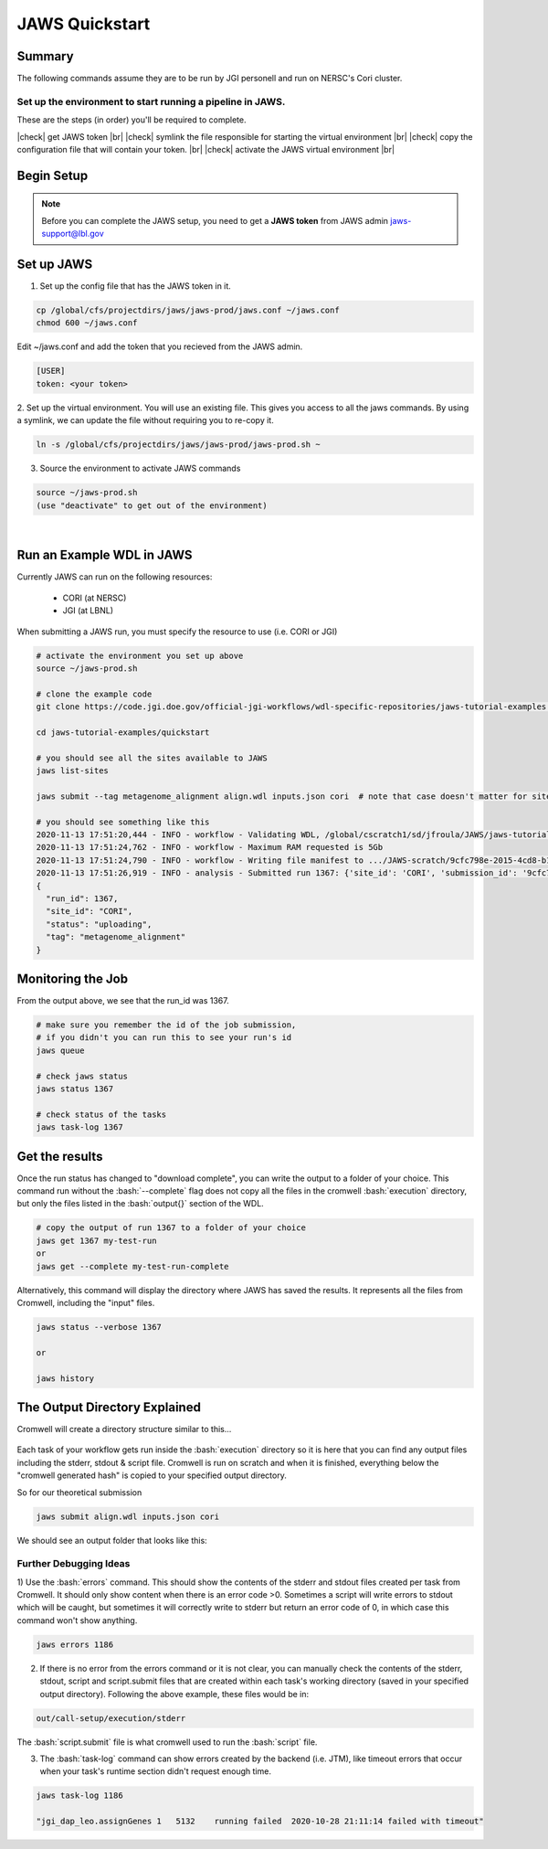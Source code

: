 ===============
JAWS Quickstart
===============

.. role:: bash(code)
  :language: bash

*******
Summary
*******

The following commands assume they are to be run by JGI personell and run on NERSC's Cori cluster.

Set up the environment to start running a pipeline in JAWS.
-----------------------------------------------------------

These are the steps (in order) you'll be required to complete.

.. |check| raw:: html

    <input checked=""  type="checkbox">

.. |br| raw:: html

  <br/>

|check| get JAWS token |br|
|check| symlink the file responsible for starting the virtual environment |br|
|check| copy the configuration file that will contain your token. |br|
|check| activate the JAWS virtual environment |br|

***********
Begin Setup
***********

.. note::
    Before you can complete the JAWS setup, you need to get a **JAWS token** from JAWS admin jaws-support@lbl.gov

***********
Set up JAWS
***********

1. Set up the config file that  has the JAWS token in it.

.. code-block:: text

    cp /global/cfs/projectdirs/jaws/jaws-prod/jaws.conf ~/jaws.conf
    chmod 600 ~/jaws.conf

Edit ~/jaws.conf and add the token that you recieved from the JAWS admin.

.. code-block:: text

      [USER]
      token: <your token>

2. Set up the virtual environment.
You will use an existing file. This gives you access to all the jaws commands.  
By using a symlink, we can update the file without requiring you to re-copy it. 

.. code-block:: text

    ln -s /global/cfs/projectdirs/jaws/jaws-prod/jaws-prod.sh ~

3. Source the environment to activate JAWS commands

.. code-block:: text

    source ~/jaws-prod.sh
    (use "deactivate" to get out of the environment)

|

**************************
Run an Example WDL in JAWS
**************************

Currently JAWS can run on the following resources:

  * CORI (at NERSC)
  * JGI (at LBNL)

When submitting a JAWS run, you must specify the resource to use (i.e. CORI or JGI)

.. code-block:: text

    # activate the environment you set up above
    source ~/jaws-prod.sh

    # clone the example code
    git clone https://code.jgi.doe.gov/official-jgi-workflows/wdl-specific-repositories/jaws-tutorial-examples.git

    cd jaws-tutorial-examples/quickstart

    # you should see all the sites available to JAWS
    jaws list-sites  

    jaws submit --tag metagenome_alignment align.wdl inputs.json cori  # note that case doesn't matter for sites. CORI and cori both work.

    # you should see something like this
    2020-11-13 17:51:20,444 - INFO - workflow - Validating WDL, /global/cscratch1/sd/jfroula/JAWS/jaws-tutorial-examples/quickstart/align.wdl
    2020-11-13 17:51:24,762 - INFO - workflow - Maximum RAM requested is 5Gb
    2020-11-13 17:51:24,790 - INFO - workflow - Writing file manifest to .../JAWS-scratch/9cfc798e-2015-4cd8-b1ce-75e56f033ccb.tsv
    2020-11-13 17:51:26,919 - INFO - analysis - Submitted run 1367: {'site_id': 'CORI', 'submission_id': '9cfc798e-2015-4cd8-b1ce-75e56f033ccb', 'input_site_id': 'CORI', 'input_endpoint': '9d6d994a-6d04-11e5-ba46-22000b92c6ec', 'output_endpoint': '9d6d994a-6d04-11e5-ba46-22000b92c6ec', 'output_dir': '/global/cscratch1/sd/jfroula/JAWS/jaws-tutorial-examples/quickstart/out'}
    {
      "run_id": 1367,
      "site_id": "CORI",
      "status": "uploading",
      "tag": "metagenome_alignment"
    } 

******************
Monitoring the Job
******************

From the output above, we see that the run_id was 1367.

.. code-block:: text

    # make sure you remember the id of the job submission,
    # if you didn't you can run this to see your run's id
    jaws queue
    
    # check jaws status
    jaws status 1367

    # check status of the tasks
    jaws task-log 1367

***************
Get the results
***************

Once the run status has changed to "download complete", you can write the output to a folder of your choice. This command run without the :bash:`--complete` flag does not copy all the files in the cromwell :bash:`execution` directory, but only the files listed in the :bash:`output{}` section of the WDL. 

.. code-block:: text

    # copy the output of run 1367 to a folder of your choice
    jaws get 1367 my-test-run
    or
    jaws get --complete my-test-run-complete

Alternatively, this command will display the directory where JAWS has saved the results. It represents all the files from Cromwell, including the "input" files.

.. code-block:: text

    jaws status --verbose 1367

    or

    jaws history


******************************
The Output Directory Explained
******************************

Cromwell will create a directory structure similar to this...

.. figure:: /Figures/crom-exec.svg
    :scale: 100%

Each task of your workflow gets run inside the :bash:`execution` directory so it is here that you can find any output files including the stderr, stdout & script file. Cromwell is run on scratch and when it is finished, everything below the "cromwell generated hash" is copied to your specified output directory. 

    
So for our theoretical submission

.. code-block:: text

    jaws submit align.wdl inputs.json cori  

We should see an output folder that looks like this:

.. figure:: /Figures/crom-exec-jaws.svg
    :scale: 100%


Further Debugging Ideas
-----------------------

1) Use the :bash:`errors` command. This should show the contents of the stderr and stdout files created per task from Cromwell. It should only show content when there is an error code >0. 
Sometimes a script will write errors to stdout which will be caught, but sometimes it will correctly write to stderr but return an error code of 0, in which case this command won't show anything.

.. code-block:: text

    jaws errors 1186


2) If there is no error from the errors command or it is not clear, you can manually check the contents of the stderr, stdout, script and script.submit files that are created within each task's working directory (saved in your specified output directory). Following the above example, these files would be in:

.. code-block:: text

    out/call-setup/execution/stderr

The :bash:`script.submit` file is what cromwell used to run the :bash:`script` file.


3) The :bash:`task-log` command can show errors created by the backend (i.e. JTM), like timeout errors that occur when your task's runtime section didn't request enough time. 

.. code-block:: text

    jaws task-log 1186
    
    "jgi_dap_leo.assignGenes 1   5132    running failed  2020-10-28 21:11:14 failed with timeout"

